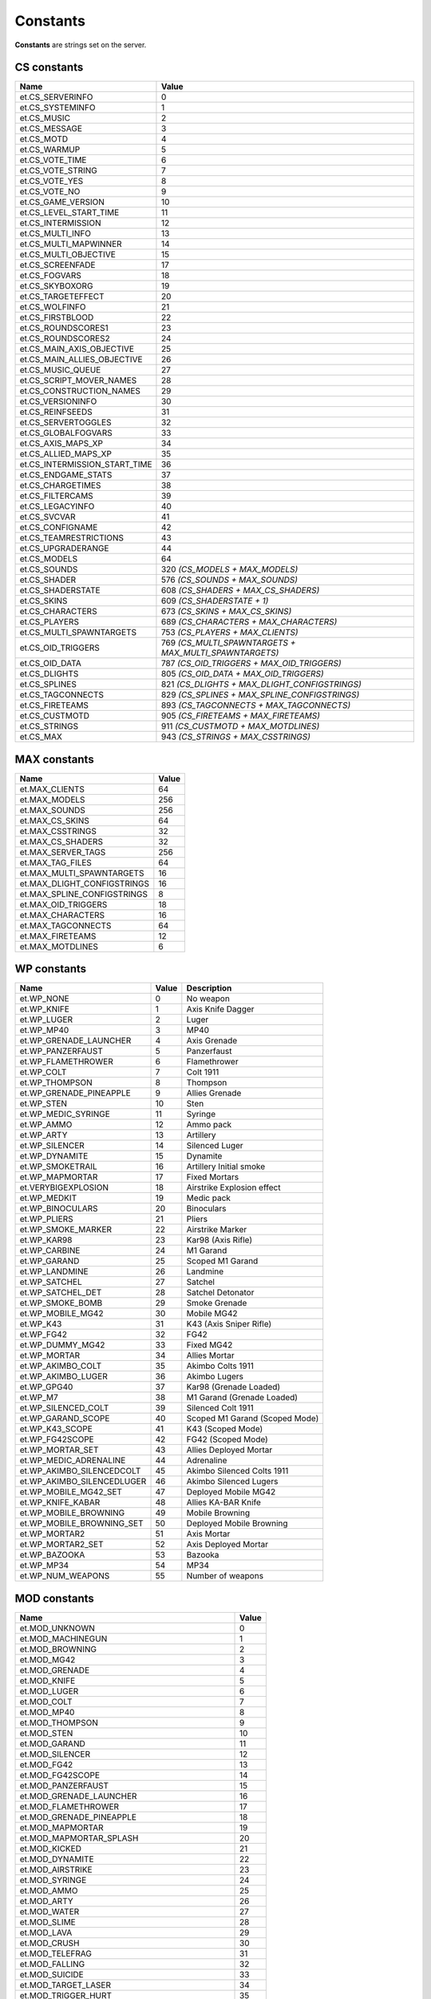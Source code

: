 =========
Constants
=========

**Constants** are strings set on the server.


CS constants
============


=============================  ======================================================
Name                           Value
=============================  ======================================================
et.CS_SERVERINFO               0
et.CS_SYSTEMINFO               1
et.CS_MUSIC                    2
et.CS_MESSAGE                  3
et.CS_MOTD                     4
et.CS_WARMUP                   5
et.CS_VOTE_TIME                6
et.CS_VOTE_STRING              7
et.CS_VOTE_YES                 8
et.CS_VOTE_NO                  9
et.CS_GAME_VERSION             10
et.CS_LEVEL_START_TIME         11
et.CS_INTERMISSION             12
et.CS_MULTI_INFO               13
et.CS_MULTI_MAPWINNER          14
et.CS_MULTI_OBJECTIVE          15
et.CS_SCREENFADE               17
et.CS_FOGVARS                  18
et.CS_SKYBOXORG                19
et.CS_TARGETEFFECT             20
et.CS_WOLFINFO                 21
et.CS_FIRSTBLOOD               22
et.CS_ROUNDSCORES1             23
et.CS_ROUNDSCORES2             24
et.CS_MAIN_AXIS_OBJECTIVE      25
et.CS_MAIN_ALLIES_OBJECTIVE    26
et.CS_MUSIC_QUEUE              27
et.CS_SCRIPT_MOVER_NAMES       28
et.CS_CONSTRUCTION_NAMES       29
et.CS_VERSIONINFO              30
et.CS_REINFSEEDS               31
et.CS_SERVERTOGGLES            32
et.CS_GLOBALFOGVARS            33
et.CS_AXIS_MAPS_XP             34
et.CS_ALLIED_MAPS_XP           35
et.CS_INTERMISSION_START_TIME  36
et.CS_ENDGAME_STATS            37
et.CS_CHARGETIMES              38
et.CS_FILTERCAMS               39
et.CS_LEGACYINFO               40
et.CS_SVCVAR                   41
et.CS_CONFIGNAME               42
et.CS_TEAMRESTRICTIONS         43
et.CS_UPGRADERANGE             44
et.CS_MODELS                   64
et.CS_SOUNDS                   320 *(CS_MODELS + MAX_MODELS)*
et.CS_SHADER                   576 *(CS_SOUNDS + MAX_SOUNDS)*
et.CS_SHADERSTATE              608 *(CS_SHADERS + MAX_CS_SHADERS)*
et.CS_SKINS                    609 *(CS_SHADERSTATE + 1)*
et.CS_CHARACTERS               673 *(CS_SKINS + MAX_CS_SKINS)*
et.CS_PLAYERS                  689 *(CS_CHARACTERS + MAX_CHARACTERS)*
et.CS_MULTI_SPAWNTARGETS       753 *(CS_PLAYERS + MAX_CLIENTS)*
et.CS_OID_TRIGGERS             769 *(CS_MULTI_SPAWNTARGETS + MAX_MULTI_SPAWNTARGETS)*
et.CS_OID_DATA                 787 *(CS_OID_TRIGGERS + MAX_OID_TRIGGERS)*
et.CS_DLIGHTS                  805 *(CS_OID_DATA + MAX_OID_TRIGGERS)*
et.CS_SPLINES                  821 *(CS_DLIGHTS + MAX_DLIGHT_CONFIGSTRINGS)*
et.CS_TAGCONNECTS              829 *(CS_SPLINES + MAX_SPLINE_CONFIGSTRINGS)*
et.CS_FIRETEAMS                893 *(CS_TAGCONNECTS + MAX_TAGCONNECTS)*
et.CS_CUSTMOTD                 905 *(CS_FIRETEAMS + MAX_FIRETEAMS)*
et.CS_STRINGS                  911 *(CS_CUSTMOTD + MAX_MOTDLINES)*
et.CS_MAX                      943 *(CS_STRINGS + MAX_CSSTRINGS)*
=============================  ======================================================


MAX constants
=============


=============================  ==================
Name                           Value
=============================  ==================
et.MAX_CLIENTS                 64
et.MAX_MODELS                  256
et.MAX_SOUNDS                  256
et.MAX_CS_SKINS                64
et.MAX_CSSTRINGS               32
et.MAX_CS_SHADERS              32
et.MAX_SERVER_TAGS             256
et.MAX_TAG_FILES               64
et.MAX_MULTI_SPAWNTARGETS      16
et.MAX_DLIGHT_CONFIGSTRINGS    16
et.MAX_SPLINE_CONFIGSTRINGS    8
et.MAX_OID_TRIGGERS            18
et.MAX_CHARACTERS              16
et.MAX_TAGCONNECTS             64
et.MAX_FIRETEAMS               12
et.MAX_MOTDLINES               6
=============================  ==================


WP constants
============


=============================  ==================  ==================================
Name                           Value               Description
=============================  ==================  ==================================
et.WP_NONE                     0                   No weapon
et.WP_KNIFE                    1                   Axis Knife Dagger
et.WP_LUGER                    2                   Luger
et.WP_MP40                     3                   MP40
et.WP_GRENADE_LAUNCHER         4                   Axis Grenade
et.WP_PANZERFAUST              5                   Panzerfaust
et.WP_FLAMETHROWER             6                   Flamethrower
et.WP_COLT                     7                   Colt 1911
et.WP_THOMPSON                 8                   Thompson
et.WP_GRENADE_PINEAPPLE        9                   Allies Grenade
et.WP_STEN                     10                  Sten
et.WP_MEDIC_SYRINGE            11                  Syringe
et.WP_AMMO                     12                  Ammo pack
et.WP_ARTY                     13                  Artillery
et.WP_SILENCER                 14                  Silenced Luger
et.WP_DYNAMITE                 15                  Dynamite
et.WP_SMOKETRAIL               16                  Artillery Initial smoke
et.WP_MAPMORTAR                17                  Fixed Mortars
et.VERYBIGEXPLOSION            18                  Airstrike Explosion effect
et.WP_MEDKIT                   19                  Medic pack
et.WP_BINOCULARS               20                  Binoculars
et.WP_PLIERS                   21                  Pliers
et.WP_SMOKE_MARKER             22                  Airstrike Marker
et.WP_KAR98                    23                  Kar98 (Axis Rifle)
et.WP_CARBINE                  24                  M1 Garand
et.WP_GARAND                   25                  Scoped M1 Garand
et.WP_LANDMINE                 26                  Landmine
et.WP_SATCHEL                  27                  Satchel
et.WP_SATCHEL_DET              28                  Satchel Detonator
et.WP_SMOKE_BOMB               29                  Smoke Grenade
et.WP_MOBILE_MG42              30                  Mobile MG42
et.WP_K43                      31                  K43 (Axis Sniper Rifle)
et.WP_FG42                     32                  FG42
et.WP_DUMMY_MG42               33                  Fixed MG42
et.WP_MORTAR                   34                  Allies Mortar
et.WP_AKIMBO_COLT              35                  Akimbo Colts 1911
et.WP_AKIMBO_LUGER             36                  Akimbo Lugers
et.WP_GPG40                    37                  Kar98 (Grenade Loaded)
et.WP_M7                       38                  M1 Garand (Grenade Loaded)
et.WP_SILENCED_COLT            39                  Silenced Colt 1911
et.WP_GARAND_SCOPE             40                  Scoped M1 Garand (Scoped Mode)
et.WP_K43_SCOPE                41                  K43 (Scoped Mode)
et.WP_FG42SCOPE                42                  FG42 (Scoped Mode)
et.WP_MORTAR_SET               43                  Allies Deployed Mortar
et.WP_MEDIC_ADRENALINE         44                  Adrenaline
et.WP_AKIMBO_SILENCEDCOLT      45                  Akimbo Silenced Colts 1911
et.WP_AKIMBO_SILENCEDLUGER     46                  Akimbo Silenced Lugers
et.WP_MOBILE_MG42_SET          47                  Deployed Mobile MG42
et.WP_KNIFE_KABAR              48                  Allies KA-BAR Knife
et.WP_MOBILE_BROWNING          49                  Mobile Browning
et.WP_MOBILE_BROWNING_SET      50                  Deployed Mobile Browning
et.WP_MORTAR2                  51                  Axis Mortar
et.WP_MORTAR2_SET              52                  Axis Deployed Mortar
et.WP_BAZOOKA                  53                  Bazooka
et.WP_MP34                     54                  MP34
et.WP_NUM_WEAPONS              55                  Number of weapons
=============================  ==================  ==================================


MOD constants
=============


=========================================  ==================
Name                                       Value
=========================================  ==================
et.MOD_UNKNOWN                             0
et.MOD_MACHINEGUN                          1
et.MOD_BROWNING                            2
et.MOD_MG42                                3
et.MOD_GRENADE                             4
et.MOD_KNIFE                               5
et.MOD_LUGER                               6
et.MOD_COLT                                7
et.MOD_MP40                                8
et.MOD_THOMPSON                            9
et.MOD_STEN                                10
et.MOD_GARAND                              11
et.MOD_SILENCER                            12
et.MOD_FG42                                13
et.MOD_FG42SCOPE                           14
et.MOD_PANZERFAUST                         15
et.MOD_GRENADE_LAUNCHER                    16
et.MOD_FLAMETHROWER                        17
et.MOD_GRENADE_PINEAPPLE                   18
et.MOD_MAPMORTAR                           19
et.MOD_MAPMORTAR_SPLASH                    20
et.MOD_KICKED                              21
et.MOD_DYNAMITE                            22
et.MOD_AIRSTRIKE                           23
et.MOD_SYRINGE                             24
et.MOD_AMMO                                25
et.MOD_ARTY                                26
et.MOD_WATER                               27
et.MOD_SLIME                               28
et.MOD_LAVA                                29
et.MOD_CRUSH                               30
et.MOD_TELEFRAG                            31
et.MOD_FALLING                             32
et.MOD_SUICIDE                             33
et.MOD_TARGET_LASER                        34
et.MOD_TRIGGER_HURT                        35
et.MOD_EXPLOSIVE                           36
et.MOD_CARBINE                             37
et.MOD_KAR98                               38
et.MOD_GPG40                               39
et.MOD_M7                                  40
et.MOD_LANDMINE                            41
et.MOD_SATCHEL                             42
et.MOD_SMOKEBOMB                           43
et.MOD_MOBILE_MG42                         44
et.MOD_SILENCED_COLT                       45
et.MOD_GARAND_SCOPE                        46
et.MOD_CRUSH_CONSTRUCTION                  47
et.MOD_CRUSH_CONSTRUCTIONDEATH             48
et.MOD_CRUSH_CONSTRUCTIONDEATH_NOATTACKER  49
et.MOD_K43                                 50
et.MOD_K43_SCOPE                           51
et.MOD_MORTAR                              52
et.MOD_AKIMBO_COLT                         53
et.MOD_AKIMBO_LUGER                        54
et.MOD_AKIMBO_SILENCEDCOLT                 55
et.MOD_AKIMBO_SILENCEDLUGER                56
et.MOD_SMOKEGRENADE                        57
et.MOD_SWAP_PLACES                         58
et.MOD_SWITCHTEAM                          59
et.MOD_SHOVE                               60
et.MOD_KNIFE_KABAR                         61
et.MOD_MOBILE_BROWNING                     62
et.MOD_MORTAR2                             63
et.MOD_BAZOOKA                             64
et.MOD_BACKSTAB                            65
et.MOD_MP34                                66
et.MOD_NUM_MODS                            67
=========================================  ==================


SAY constants
=============


=================  ==================  ==================
Name               Value               Description
=================  ==================  ==================
et.SAY_ALL         0                   Message will be sent to everyone.
et.SAY_TEAM        1                   Message will be sent to the client's team.
et.SAY_BUDDY       2                   Message will be sent to the client's fireteam.
et.SAY_TEAMNL      3                   Message will be sent to the client's team, without location.
=================  ==================  ==================


EXEC constants
==============


=================  ==================
Name               Description
=================  ==================
et.EXEC_NOW        Executes instantly, don't return until completed.
et.EXEC_INSERT     Insert at current position, but don't run yet.
et.EXEC_APPEND     Append at the end of the command buffer.
=================  ==================


FS constants
============


=================  ==================
Name               Description
=================  ==================
et.FS_READ         Opens file in read only mode.
et.FS_WRITE        Opens file in write mode, truncates old file if a file already exists.
et.FS_APPEND       Opens file in write mode at the end of file, old file is not erased if it already exists.
et.FS_APPEND_SYNC  Like et.FS_APPEND, but file buffer is flushed to file on hard drive directly after every write operation.
=================  ==================


Misc constants
==============


=================  ====================================  ==================
Name               Value                                 Description
=================  ====================================  ==================
et.HOSTARCH        "WIN32", "MACOS" or "UNIX"            Host architecture
=================  ====================================  ==================


Lua constants
=============


=================  ====================================  ==================
Name               Value                                 Description
=================  ====================================  ==================
LUA_PATH           ./legacy/?.lua;                       Ease use of the require function
                   ./legacy/lualibs/?.lua;               to load scripts
                   fs_homepath/fs_game/?.lua;
                   fs_homepath/fs_game/lualibs/?.lua
LUA_CPATH          ./legacy/lualibs/?.so;                Ease use of the require function
                   fs_homepath/legacy/lualibs/?.so       to load libraries
LUA_DIRSEP         /                                     Directory separator
_VERSION           Lua 5.3                               Lua version
=================  ====================================  ==================
